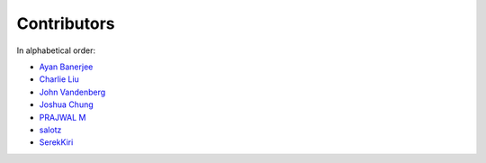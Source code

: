 Contributors
================================================================================

In alphabetical order:

* `Ayan Banerjee <https://github.com/ayan-b>`_
* `Charlie Liu <https://github.com/CLiu13>`_
* `John Vandenberg <https://github.com/jayvdb>`_
* `Joshua Chung <https://github.com/seeeturtle>`_
* `PRAJWAL M <https://github.com/PrajwalM2212>`_
* `salotz <https://github.com/salotz>`_
* `SerekKiri <https://github.com/SerekKiri>`_
